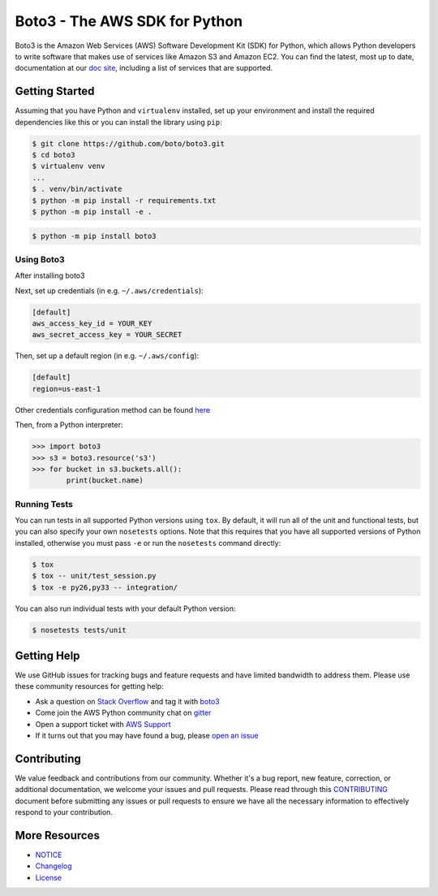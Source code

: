 ===============================
Boto3 - The AWS SDK for Python
===============================

|Build Status| |Version| |Gitter|

Boto3 is the Amazon Web Services (AWS) Software Development Kit (SDK) for
Python, which allows Python developers to write software that makes use
of services like Amazon S3 and Amazon EC2. You can find the latest, most
up to date, documentation at our `doc site`_, including a list of
services that are supported.


.. _boto: https://docs.pythonboto.org/
.. _`doc site`: https://boto3.amazonaws.com/v1/documentation/api/latest/index.html
.. |Build Status| image:: http://img.shields.io/travis/boto/boto3/develop.svg?style=flat
    :target: https://travis-ci.org/boto/boto3
    :alt: Build Status
.. |Gitter| image:: https://badges.gitter.im/boto/boto3.svg
   :target: https://gitter.im/boto/boto3
   :alt: Gitter
.. |Downloads| image:: http://img.shields.io/pypi/dm/boto3.svg?style=flat
    :target: https://pypi.python.org/pypi/boto3/
    :alt: Downloads
.. |Version| image:: http://img.shields.io/pypi/v/boto3.svg?style=flat
    :target: https://pypi.python.org/pypi/boto3/
    :alt: Version
.. |License| image:: http://img.shields.io/pypi/l/boto3.svg?style=flat
    :target: https://github.com/boto/boto3/blob/develop/LICENSE
    :alt: License

Getting Started
---------------
Assuming that you have Python and ``virtualenv`` installed, set up your environment and install the required dependencies like this or you can install the library using ``pip``:

.. code-block:: sh

    $ git clone https://github.com/boto/boto3.git
    $ cd boto3
    $ virtualenv venv
    ...
    $ . venv/bin/activate
    $ python -m pip install -r requirements.txt
    $ python -m pip install -e .

.. code-block:: sh

    $ python -m pip install boto3


Using Boto3
~~~~~~~~~~~~~~
After installing boto3 

Next, set up credentials (in e.g. ``~/.aws/credentials``):

.. code-block:: ini

    [default]
    aws_access_key_id = YOUR_KEY
    aws_secret_access_key = YOUR_SECRET

Then, set up a default region (in e.g. ``~/.aws/config``):

.. code-block:: ini

   [default]
   region=us-east-1

Other credentials configuration method can be found `here <https://boto3.amazonaws.com/v1/documentation/api/latest/guide/credentials.html>`__

Then, from a Python interpreter:

.. code-block:: python

    >>> import boto3
    >>> s3 = boto3.resource('s3')
    >>> for bucket in s3.buckets.all():
            print(bucket.name)

Running Tests
~~~~~~~~~~~~~
You can run tests in all supported Python versions using ``tox``. By default,
it will run all of the unit and functional tests, but you can also specify your own
``nosetests`` options. Note that this requires that you have all supported
versions of Python installed, otherwise you must pass ``-e`` or run the
``nosetests`` command directly:

.. code-block:: sh

    $ tox
    $ tox -- unit/test_session.py
    $ tox -e py26,py33 -- integration/

You can also run individual tests with your default Python version:

.. code-block:: sh

    $ nosetests tests/unit


Getting Help
------------

We use GitHub issues for tracking bugs and feature requests and have limited
bandwidth to address them. Please use these community resources for getting
help:

* Ask a question on `Stack Overflow <https://stackoverflow.com/>`__ and tag it with `boto3 <https://stackoverflow.com/questions/tagged/boto3>`__
* Come join the AWS Python community chat on `gitter <https://gitter.im/boto/boto3>`__
* Open a support ticket with `AWS Support <https://console.aws.amazon.com/support/home#/>`__
* If it turns out that you may have found a bug, please `open an issue <https://github.com/boto/boto3/issues/new>`__


Contributing
------------

We value feedback and contributions from our community. Whether it's a bug report, new feature, correction, or additional documentation, we welcome your issues and pull requests. Please read through this `CONTRIBUTING <https://github.com/boto/boto3/blob/develop/CONTRIBUTING.rst>`__ document before submitting any issues or pull requests to ensure we have all the necessary information to effectively respond to your contribution.


More Resources
--------------

* `NOTICE <https://github.com/boto/boto3/blob/develop/NOTICE>`__
* `Changelog <https://github.com/boto/boto3/blob/develop/CHANGELOG.rst>`__
* `License <https://github.com/boto/boto3/blob/develop/LICENSE.txt>`__



